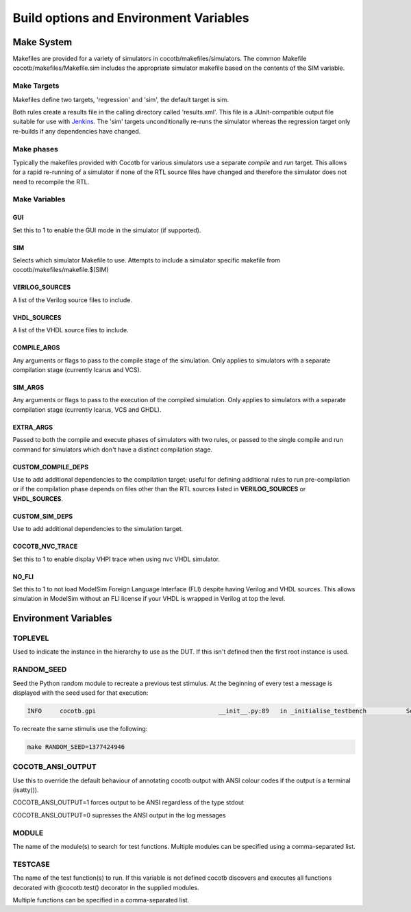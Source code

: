 #######################################
Build options and Environment Variables
#######################################

Make System
===========

Makefiles are provided for a variety of simulators in cocotb/makefiles/simulators.  The common Makefile cocotb/makefiles/Makefile.sim includes the appropriate simulator makefile based on the contents of the SIM variable.

Make Targets
------------

Makefiles define two targets, 'regression' and 'sim', the default target is sim.

Both rules create a results file in the calling directory called 'results.xml'.  This file is a JUnit-compatible output file suitable for use with `Jenkins <http://jenkins-ci.org/>`_. The 'sim' targets unconditionally re-runs the simulator whereas the regression target only re-builds if any dependencies have changed.


Make phases
-----------

Typically the makefiles provided with Cocotb for various simulators use a separate *compile* and *run* target.  This allows for a rapid re-running of a simulator if none of the RTL source files have changed and therefore the simulator does not need to recompile the RTL.



Make Variables
--------------

GUI
~~~

Set this to 1 to enable the GUI mode in the simulator (if supported).



SIM
~~~

Selects which simulator Makefile to use.  Attempts to include a simulator specific makefile from cocotb/makefiles/makefile.$(SIM)


VERILOG_SOURCES
~~~~~~~~~~~~~~~

A list of the Verilog source files to include.


VHDL_SOURCES
~~~~~~~~~~~~~~~

A list of the VHDL source files to include.


COMPILE_ARGS
~~~~~~~~~~~~

Any arguments or flags to pass to the compile stage of the simulation. Only applies to simulators with a separate compilation stage (currently Icarus and VCS).


SIM_ARGS
~~~~~~~~

Any arguments or flags to pass to the execution of the compiled simulation.  Only applies to simulators with a separate compilation stage (currently Icarus, VCS and GHDL).

EXTRA_ARGS
~~~~~~~~~~

Passed to both the compile and execute phases of simulators with two rules, or passed to the single compile and run command for simulators which don't have a distinct compilation stage.

CUSTOM_COMPILE_DEPS
~~~~~~~~~~~~~~~~~~~

Use to add additional dependencies to the compilation target; useful for defining additional rules to run pre-compilation or if the compilation phase depends on files other than the RTL sources listed in **VERILOG_SOURCES** or **VHDL_SOURCES**.

CUSTOM_SIM_DEPS
~~~~~~~~~~~~~~~

Use to add additional dependencies to the simulation target.

COCOTB_NVC_TRACE
~~~~~~~~~~~~~~~~

Set this to 1 to enable display VHPI trace when using nvc VHDL simulator.

NO_FLI
~~~~~~

Set this to 1 to not load ModelSim Foreign Language Interface (FLI) despite having Verilog and VHDL sources. This allows simulation in ModelSim without an FLI license if your VHDL is wrapped in Verilog at top the level.

Environment Variables
=====================



TOPLEVEL
--------

Used to indicate the instance in the hierarchy to use as the DUT.  If this isn't defined then the first root instance is used.


RANDOM_SEED
-----------

Seed the Python random module to recreate a previous test stimulus.  At the beginning of every test a message is displayed with the seed used for that execution:

.. code-block:: bash
   
    INFO     cocotb.gpi                                  __init__.py:89   in _initialise_testbench           Seeding Python random module with 1377424946


To recreate the same stimulis use the following:

.. code-block:: bash

   make RANDOM_SEED=1377424946



COCOTB_ANSI_OUTPUT
------------------

Use this to override the default behaviour of annotating cocotb output with
ANSI colour codes if the output is a terminal (isatty()).

COCOTB_ANSI_OUTPUT=1 forces output to be ANSI regardless of the type stdout

COCOTB_ANSI_OUTPUT=0 supresses the ANSI output in the log messages


MODULE
------

The name of the module(s) to search for test functions.  Multiple modules can be specified using a comma-separated list.


TESTCASE
--------

The name of the test function(s) to run.  If this variable is not defined cocotb discovers and executes all functions decorated with @cocotb.test() decorator in the supplied modules.

Multiple functions can be specified in a comma-separated list.


